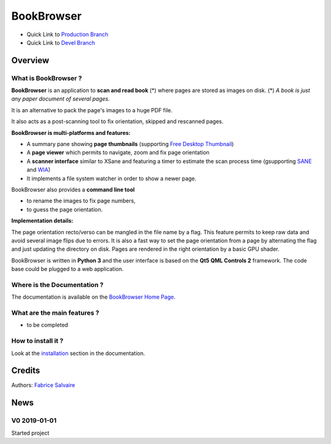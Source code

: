 .. -*- Mode: rst -*-

.. -*- Mode: rst -*-

..
   |BookBrowserUrl|
   |BookBrowserHomePage|_
   |BookBrowserDoc|_
   |BookBrowser@github|_
   |BookBrowser@readthedocs|_
   |BookBrowser@readthedocs-badge|
   |BookBrowser@pypi|_

.. |ohloh| image:: https://www.openhub.net/accounts/230426/widgets/account_tiny.gif
   :target: https://www.openhub.net/accounts/fabricesalvaire
   :alt: Fabrice Salvaire's Ohloh profile
   :height: 15px
   :width:  80px

.. |BookBrowserUrl| replace:: https://github.com/FabriceSalvaire/book-browser

.. |BookBrowserHomePage| replace:: BookBrowser Home Page
.. _BookBrowserHomePage: https://github.com/FabriceSalvaire/book-browser

.. |BookBrowser@readthedocs-badge| image:: https://readthedocs.org/projects/BookBrowser/badge/?version=latest
   :target: http://BookBrowser.readthedocs.org/en/latest

.. |BookBrowser@github| replace:: https://github.com/FabriceSalvaire/BookBrowser
.. .. _BookBrowser@github: https://github.com/FabriceSalvaire/BookBrowser

.. |BookBrowser@pypi| replace:: https://pypi.python.org/pypi/BookBrowser
.. .. _BookBrowser@pypi: https://pypi.python.org/pypi/BookBrowser

.. |Build Status| image:: https://travis-ci.org/FabriceSalvaire/BookBrowser.svg?branch=master
   :target: https://travis-ci.org/FabriceSalvaire/BookBrowser
   :alt: BookBrowser build status @travis-ci.org

.. |Pypi Version| image:: https://img.shields.io/pypi/v/BookBrowser.svg
   :target: https://pypi.python.org/pypi/BookBrowser
   :alt: BookBrowser last version

.. |Pypi License| image:: https://img.shields.io/pypi/l/BookBrowser.svg
   :target: https://pypi.python.org/pypi/BookBrowser
   :alt: BookBrowser license

.. |Pypi Python Version| image:: https://img.shields.io/pypi/pyversions/BookBrowser.svg
   :target: https://pypi.python.org/pypi/BookBrowser
   :alt: BookBrowser python version

..  coverage test
..  https://img.shields.io/pypi/status/Django.svg
..  https://img.shields.io/github/stars/badges/shields.svg?style=social&label=Star
.. -*- Mode: rst -*-

.. |Python| replace:: Python
.. _Python: http://python.org

.. |PyPI| replace:: PyPI
.. _PyPI: https://pypi.python.org/pypi

.. |Numpy| replace:: Numpy
.. _Numpy: http://www.numpy.org

.. |IPython| replace:: IPython
.. _IPython: http://ipython.org

.. |Sphinx| replace:: Sphinx
.. _Sphinx: http://sphinx-doc.org

.. |PyInsane| replace:: PyInsane 2
.. _PyInsane: https://gitlab.gnome.org/World/OpenPaperwork/pyinsane

.. |SANE| replace:: SANE
.. _SANE: http://www.sane-project.org>

.. |WIA| replace:: WIA
.. _WIA: https://docs.microsoft.com/en-us/windows/desktop/wia/-wia-startpage

.. |FreeDesktopThumbnail| replace:: Free Desktop Thumbnail
.. _FreeDesktopThumbnail: https://specifications.freedesktop.org/thumbnail-spec/thumbnail-spec-latest.html

=============
 BookBrowser
=============

|Pypi License|
|Pypi Python Version|

|Pypi Version|

* Quick Link to `Production Branch <https://github.com/FabriceSalvaire/BookBrowser/tree/master>`_
* Quick Link to `Devel Branch <https://github.com/FabriceSalvaire/BookBrowser/tree/devel>`_

Overview
========

What is BookBrowser ?
---------------------

**BookBrowser** is an application to **scan and read book** (*) where pages are stored as images on
disk.  (*) *A book is just any paper document of several pages.*

It is an alternative to pack the page's images to a huge PDF file.

It also acts as a post-scanning tool to fix orientation, skipped and rescanned pages.

**BookBrowser is multi-platforms and features:**

* A summary pane showing **page thumbnails** (supporting |FreeDesktopThumbnail|_)
* A **page viewer** which permits to navigate, zoom and fix page orientation
* A **scanner interface** similar to XSane and featuring a timer to estimate the scan process time (gsupporting |Sane|_ and |WIA|_)
* It implements a file system watcher in order to show a newer page.

BookBrowser also provides a **command line tool**

* to rename the images to fix page numbers,
* to guess the page orientation.

**Implementation details:**

The page orientation recto/verso can be mangled in the file name by a flag.  This feature permits to
keep raw data and avoid several image flips due to errors.  It is also a fast way to set the page
orientation from a page by alternating the flag and just updating the directory on disk.  Pages are
rendered in the right orientation by a basic GPU shader.

.. in the automatic orientation detection algorithm

BookBrowser is written in **Python 3** and the user interface is based on the **Qt5 QML Controls 2**
framework.  The code base could be plugged to a web application.

Where is the Documentation ?
----------------------------

The documentation is available on the |BookBrowserHomePage|_.

What are the main features ?
----------------------------

* to be completed

How to install it ?
-------------------

Look at the `installation <@project_url@/installation.html>`_ section in the documentation.

Credits
=======

Authors: `Fabrice Salvaire <http://fabrice-salvaire.fr>`_

News
====

.. -*- Mode: rst -*-


.. no title here

V0 2019-01-01
---------------

Started project
